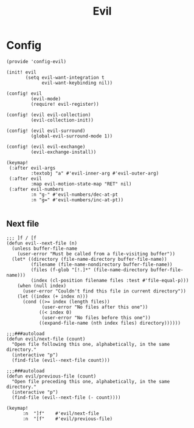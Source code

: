 #+TITLE: Evil
#+PROPERTY: header-args :tangle-relative 'dir :dir ${HOME}/.local/emacs/site-lisp

* Config
:PROPERTIES:
:header-args+: :tangle config-evil.el
:END:

#+begin_src elisp
(provide 'config-evil)

(init! evil
       (setq evil-want-integration t
             evil-want-keybinding nil))

(config! evil
         (evil-mode)
         (require! evil-register))

(config! (evil evil-collection)
         (evil-collection-init))

(config! (evil evil-surround)
         (global-evil-surround-mode 1))

(config! (evil evil-exchange)
         (evil-exchange-install))

(keymap!
 (:after evil-args
         :textobj "a" #'evil-inner-arg #'evil-outer-arg)
 (:after evil
         :map evil-motion-state-map "RET" nil)
 (:after evil-numbers
         :n "g-" #'evil-numbers/dec-at-pt
         :n "g=" #'evil-numbers/inc-at-pt))

#+end_src
** Next file 
#+begin_src elisp
;;; ]f / [f
(defun evil--next-file (n)
  (unless buffer-file-name
    (user-error "Must be called from a file-visiting buffer"))
  (let* ((directory (file-name-directory buffer-file-name))
         (filename (file-name-nondirectory buffer-file-name))
         (files (f-glob "[!.]*" (file-name-directory buffer-file-name)))
         (index (cl-position filename files :test #'file-equal-p)))
    (when (null index)
      (user-error "Couldn't find this file in current directory"))
    (let ((index (+ index n)))
      (cond ((>= index (length files))
             (user-error "No files after this one"))
            ((< index 0)
             (user-error "No files before this one"))
            ((expand-file-name (nth index files) directory))))))

;;;###autoload
(defun evil/next-file (count)
  "Open file following this one, alphabetically, in the same directory."
  (interactive "p")
  (find-file (evil--next-file count)))

;;;###autoload
(defun evil/previous-file (count)
  "Open file preceding this one, alphabetically, in the same directory."
  (interactive "p")
  (find-file (evil--next-file (- count))))

(keymap! 
      :n  "]f"    #'evil/next-file
      :n  "[f"    #'evil/previous-file)
#+end_src

#+RESULTS:
